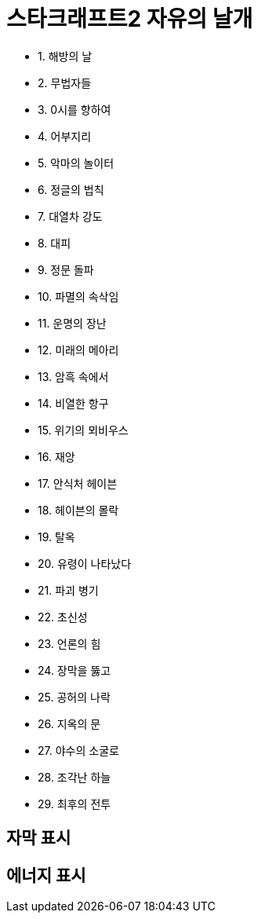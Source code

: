 = 스타크래프트2 자유의 날개

* 1. 해방의 날
* 2. 무법자들
* 3. 0시를 향하여
* 4. 어부지리
* 5. 악마의 놀이터
* 6. 정글의 법칙
* 7. 대열차 강도
* 8. 대피
* 9. 정문 돌파
* 10. 파멸의 속삭임
* 11. 운명의 장난
* 12. 미래의 메아리
* 13. 암흑 속에서
* 14. 비열한 항구
* 15. 위기의 뫼비우스
* 16. 재앙
* 17. 안식처 헤이븐
* 18. 헤이븐의 몰락
* 19. 탈옥
* 20. 유령이 나타났다
* 21. 파괴 병기
* 22. 초신성
* 23. 언론의 힘
* 24. 장막을 뚫고
* 25. 공허의 나락
* 26. 지옥의 문
* 27. 야수의 소굴로
* 28. 조각난 하늘
* 29. 최후의 전투

== 자막 표시

== 에너지 표시
